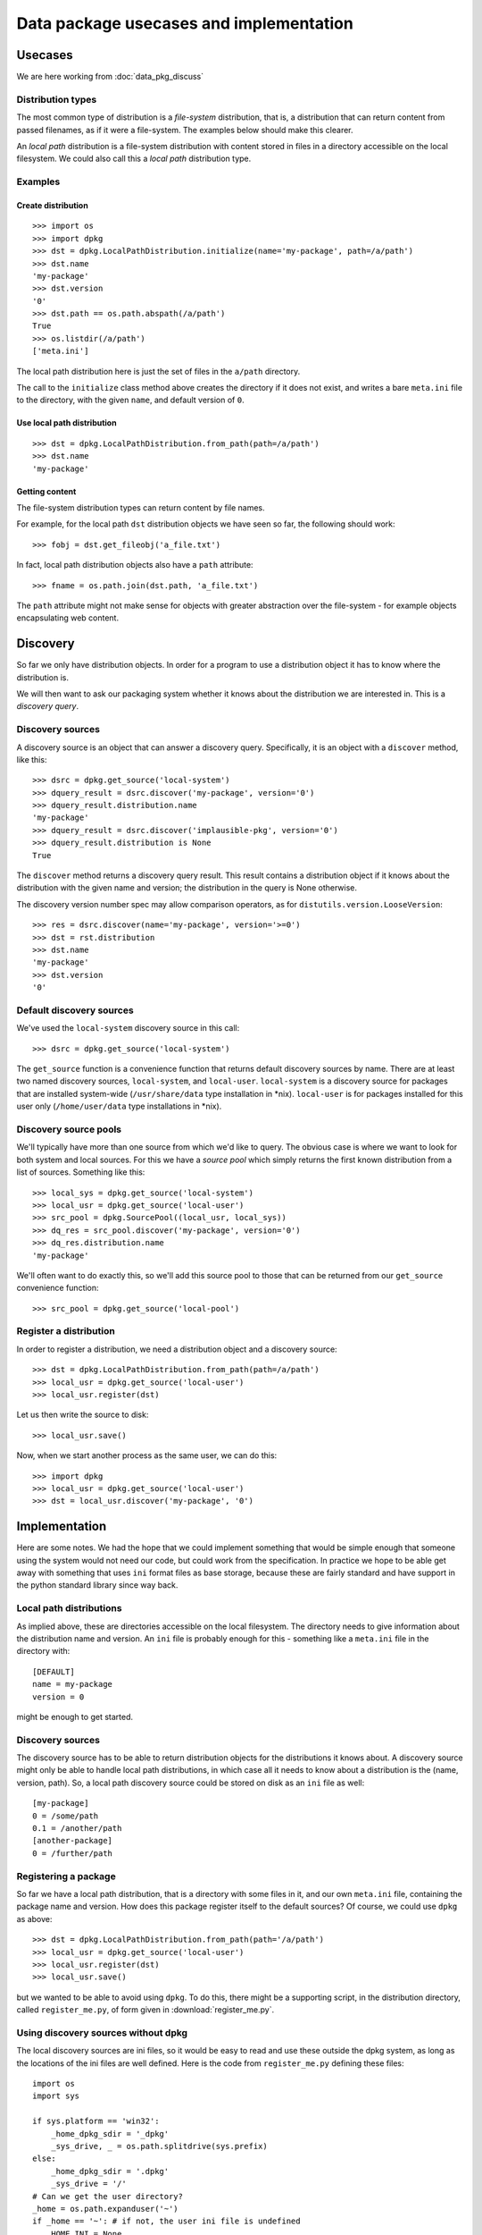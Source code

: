 .. _data-pkg-uses:

########################################
Data package usecases and implementation
########################################

********
Usecases
********

We are here working from :doc:`data_pkg_discuss`

Distribution types
==================

The most common type of distribution is a *file-system* distribution, that is,
a distribution that can return content from passed filenames, as if it were a
file-system.  The examples below should make this clearer.

An *local path* distribution is a file-system distribution with content stored
in files in a directory accessible on the local filesystem.  We could also call
this a *local path* distribution type.

Examples
========

Create distribution
-------------------

::

    >>> import os
    >>> import dpkg
    >>> dst = dpkg.LocalPathDistribution.initialize(name='my-package', path=/a/path')
    >>> dst.name
    'my-package'
    >>> dst.version
    '0'
    >>> dst.path == os.path.abspath(/a/path')
    True
    >>> os.listdir(/a/path')
    ['meta.ini']

The local path distribution here is just the set of files in the ``a/path`` directory.

The call to the ``initialize`` class method above creates the directory if it
does not exist, and writes a bare ``meta.ini`` file to the directory, with the
given ``name``, and default version of ``0``.

Use local path distribution
---------------------------

::

    >>> dst = dpkg.LocalPathDistribution.from_path(path=/a/path')
    >>> dst.name
    'my-package'

Getting content
---------------

The file-system distribution types can return content by file names.

For example, for the local path ``dst`` distribution objects we have seen so
far, the following should work::

    >>> fobj = dst.get_fileobj('a_file.txt')

In fact, local path distribution objects also have a ``path`` attribute::

    >>> fname = os.path.join(dst.path, 'a_file.txt')

The ``path`` attribute might not make sense for objects with greater abstraction
over the file-system - for example objects encapsulating web content.

*********
Discovery
*********

So far we only have distribution objects.  In order for a program to use a
distribution object it has to know where the distribution is.

We will then want to ask our packaging system whether it knows about the
distribution we are interested in.  This is a *discovery query*.

Discovery sources
=================

A discovery source is an object that can answer a discovery query.
Specifically, it is an object with a ``discover`` method, like this::

    >>> dsrc = dpkg.get_source('local-system')
    >>> dquery_result = dsrc.discover('my-package', version='0')
    >>> dquery_result.distribution.name
    'my-package'
    >>> dquery_result = dsrc.discover('implausible-pkg', version='0')
    >>> dquery_result.distribution is None
    True

The ``discover`` method returns a discovery query result.  This result contains
a distribution object if it knows about the distribution with the given name and
version; the distribution in the query is None otherwise.

The discovery version number spec may allow comparison operators, as for
``distutils.version.LooseVersion``::

    >>> res = dsrc.discover(name='my-package', version='>=0')
    >>> dst = rst.distribution
    >>> dst.name
    'my-package'
    >>> dst.version
    '0'

Default discovery sources
=========================

We've used the ``local-system`` discovery source in this call::

    >>> dsrc = dpkg.get_source('local-system')

The ``get_source`` function is a convenience function that returns default
discovery sources by name.  There are at least two named discovery sources,
``local-system``, and ``local-user``.  ``local-system`` is a discovery source
for packages that are installed system-wide (``/usr/share/data`` type
installation in \*nix).  ``local-user`` is for packages installed for this user
only (``/home/user/data`` type installations in \*nix).

Discovery source pools
======================

We'll typically have more than one source from which we'd like to query.  The
obvious case is where we want to look for both system and local sources.  For
this we have a *source pool* which simply returns the first known distribution
from a list of sources.  Something like this::

    >>> local_sys = dpkg.get_source('local-system')
    >>> local_usr = dpkg.get_source('local-user')
    >>> src_pool = dpkg.SourcePool((local_usr, local_sys))
    >>> dq_res = src_pool.discover('my-package', version='0')
    >>> dq_res.distribution.name
    'my-package'

We'll often want to do exactly this, so we'll add this source pool to those that
can be returned from our ``get_source`` convenience function::

    >>> src_pool = dpkg.get_source('local-pool')

Register a distribution
=======================

In order to register a distribution, we need a distribution object and a
discovery source::

    >>> dst = dpkg.LocalPathDistribution.from_path(path=/a/path')
    >>> local_usr = dpkg.get_source('local-user')
    >>> local_usr.register(dst)

Let us then write the source to disk::

    >>> local_usr.save()

Now, when we start another process as the same user, we can do this::

    >>> import dpkg
    >>> local_usr = dpkg.get_source('local-user')
    >>> dst = local_usr.discover('my-package', '0')

**************
Implementation
**************

Here are some notes.  We had the hope that we could implement something that
would be simple enough that someone using the system would not need our code,
but could work from the specification.  In practice we hope to be able get away
with something that uses ``ini`` format files as base storage, because these are
fairly standard and have support in the python standard library since way back.

Local path distributions
========================

As implied above, these are directories accessible on the local filesystem.
The directory needs to give information about the distribution name and version.
An ``ini`` file is probably enough for this - something like a ``meta.ini`` file
in the directory with::

    [DEFAULT]
    name = my-package
    version = 0

might be enough to get started.

Discovery sources
=================

The discovery source has to be able to return distribution objects for the
distributions it knows about.  A discovery source might only be able to handle
local path distributions, in which case all it needs to know about a
distribution is the (name, version, path).  So, a local path discovery source
could be stored on disk as an ``ini`` file as well::

    [my-package]
    0 = /some/path
    0.1 = /another/path
    [another-package]
    0 = /further/path

Registering a package
=====================

So far we have a local path distribution, that is a directory with some files in
it, and our own ``meta.ini`` file, containing the package name and version.  How
does this package register itself to the default sources?  Of course, we could
use ``dpkg`` as above::

    >>> dst = dpkg.LocalPathDistribution.from_path(path='/a/path')
    >>> local_usr = dpkg.get_source('local-user')
    >>> local_usr.register(dst)
    >>> local_usr.save()

but we wanted to be able to avoid using ``dpkg``.  To do this, there might be a
supporting script, in the distribution directory, called ``register_me.py``, of
form given in :download:`register_me.py`.

Using discovery sources without dpkg
====================================

The local discovery sources are ini files, so it would be easy to read and use
these outside the dpkg system, as long as the locations of the ini files are
well defined.  Here is the code from ``register_me.py`` defining these files::

    import os
    import sys

    if sys.platform == 'win32':
        _home_dpkg_sdir = '_dpkg'
        _sys_drive, _ = os.path.splitdrive(sys.prefix)
    else:
        _home_dpkg_sdir = '.dpkg'
        _sys_drive = '/'
    # Can we get the user directory?
    _home = os.path.expanduser('~')
    if _home == '~': # if not, the user ini file is undefined
        HOME_INI = None
    else:
        HOME_INI = os.path.join(_home, _home_dpkg_sdir, 'local.dsource')
    SYS_INI = os.path.join(_sys_drive, 'etc', 'dpkg', 'local.dsource')

